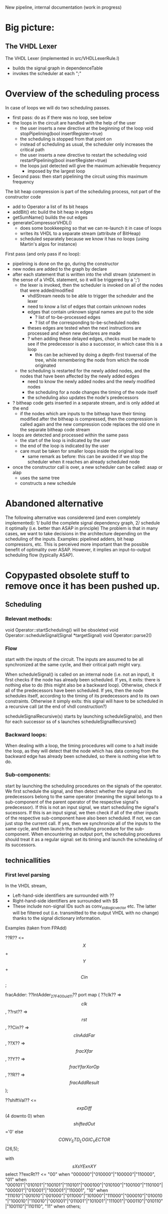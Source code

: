New pipeline, internal documentation (work in progress)

* Big picture:
** The VHDL Lexer
The VHDL Lexer (implemented in src/VHDLLexerRule.l) 
- builds the signal graph in dependenceTable
- invokes the scheduler at each ";"


* Overview of the scheduling process

In case of loops we will do two scheduling passes.
- first pass: do as if there was no loop, see below
- the loops in the circuit are handled with the help of the user
	- the user inserts a new directive at the beginning of the loop
  		void stopPipelining(bool insertRegister=true)
	- the scheduling is stopped from that point on
	- instead of scheduling as usual, the scheduler only increases the critical path
	- the user inserts a new directive to restart the scheduling
  		void restartPipelining(bool insertRegister=true)
  - the loops just detected will give the maximum achievable frequency
   	- imposed by the largest loop
- Second pass: then start pipelining the circuit using this maximum frequency


The bit heap compression is part of the scheduling process, not part of the constructor code
 - add to Operator a list of its bit heaps
 - addBit() etc build the bit heap in edges
 - getSumName() builds the out edges
 - generateCompressorVHDL() 
    - does some bookkeeping so that we can re-launch it in case of loops
    - writes its VHDL to a separate stream (attribute of BitHeap)
    - scheduled separately because we know it has no loops (using Martin's algos for instance)

First pass (and only pass if no loop):  
- pipelining is done on the go, during the constructor
- new nodes are added to the graph by declare
- after each statement that is written into the vhdl stream (statement in the sense of a VHDL statement, so it will be triggered by a ';')
	- the lexer is invoked, then the scheduler is invoked on all of the nodes that were added/modified
		- vhdlStream needs to be able to trigger the scheduler and the lexer
		- need to know a list of edges that contain unknown nodes
		- edges that contain unknown signal names are put to the side
			- ? list of to-be-processed edges
			- ? list of the corresponding to-be-scheduled nodes
		- theses edges are tested when the next instructions are processed and when new declares are made
		- ? when adding these delayed edges, checks must be made to see if the predecessor is also a successor, in which case this is a loop
			- this can be achieved by doing a depth-first traversal of the tree, while remembering the node from which the node originated
	- the scheduling is restarted for the newly added nodes, and the nodes that have been affected by the newly added edges
		- need to know the newly added nodes and the newly modified nodes
		- the scheduling for a node changes the timing of the node itself
		- the scheduling also updates the node's predecessors
- ? bitheap code gets inserted in a separate stream, and is only added at the end
	- if the nodes which are inputs to the bitheap have their timing modified after the bitheap is compressed, then the compression is called again and the new compression code replaces the old one in the separate bitheap code stream
- loops are detected and processed within the same pass
	- the start of the loop is indicated by the user
	- the end of the loop is indicated by the user
	- care must be taken for smaller loops inside the original loop
		- same remark as before: this can be avoided if we stop the scheduler when it reaches an already scheduled node
- once the constructor call is over, a new scheduler can be called: asap or alap
	- uses the same tree
	- constructs a new schedule


* Abandoned alternative 
The following alternative was considerered (and even completely implemented):
1/ build the complete signal dependency graph, 
2/ schedule it optimally (i.e. better than ASAP in principle)
The problem is that in many cases, we want to take decisions in the architecture depending on the scheduling of the inputs.
Examples: pipelined adders, bit heap compressors, etc.
This is perceived more important than the possible benefit of optimality over ASAP.
However, it implies an input-to-output scheduling flow (typically ASAP).


* Copypasted obsolete stuff to remove once it has been pushed up.
** Scheduling  


*** Relevant methods: 
void Operator::startScheduling() will be obsoleted
void Operator::scheduleSignal(Signal *targetSignal)
void Operator::parse2()

*** Flow
start with the inputs of the circuit. 
The inputs are assumed to be all synchronized at the same cycle, and their critical path might vary.

When scheduleSignal() is called on an internal node (i.e. not an input), it first checks if the node has already been scheduled. 
If yes,	it exits:  there is nothing else to do (this might also be a backward loop).
Otherwise, check if all of the predecessors have been scheduled.
If yes, then the node schedules itself, according to the timing of its predecessors and to its own constraints.
Otherwise it simply exits: this signal will have to be scheduled in a recursive call (at the end of vhdl construction?)

scheduleSignalRecursive(s) starts by launching scheduleSignal(s), and then for each successor ss of s launches scheduleSignalRecursive()

*** Backward loops:
 When dealing with a loop, the timing procedures will come
		to a halt inside the loop, as they will detect that the node which has
		data coming from the backward edge has already been scheduled, so there
		is nothing else left to do.

*** Sub-components:
 start by launching the scheduling procedures on the signals
		of the operator.
		We first schedule the signal, and then detect whether the signal and
		its predecessors belong to the same operator (meaning the signal belongs to
		a sub-component of the parent operator of the respective signal's predecessor).
		If this is not an input signal, we start scheduling the signal's sucessors.
		If this is an input signal, we then check if all of the other inputs of the
		respective sub-component have also been scheduled. If not, we can just
		stop the current call. If yes, then we synchronize all of the inputs to
		the same cycle, and then launch the scheduling procedure for the
		sub-component.
		When encountering an output port, the scheduling procedures should
		treat it as a regular signal: set its timing and launch the scheduling
		of its successors.

** technicallities
*** First level parsing
In the VHDL stream,
- Left-hand-side identifiers are surrounded with ??
- Right-hand-side identifiers are surrounded with $$
- These include non-signal IDs such as conv_std_logic_vector etc.
  The latter will be filtered out (i.e. transmitted to the output VHDL with no change) thanks to the signal dictionary information.
Examples (taken from FPAdd)

   ??R?? <= $$X$$ + $$Y$$ + $$Cin$$;

   fracAdder: ??IntAdder_27_F400_uid11??
      port map ( ??clk??  => $$clk$$,
                 ??rst??  => $$rst$$,
                 ??Cin?? => $$cInAddFar$$,
                 ??X?? => $$fracXfar$$,
                 ??Y?? => $$fracYfarXorOp$$,
                 ??R?? => $$fracAddResult$$);

   ??shiftVal?? <= $$expDiff$$(4 downto 0) when $$shiftedOut$$='0' else $$CONV_STD_LOGIC_VECTOR$$(26,5);

   with $$sXsYExnXY$$ select 
   ??excRt?? <= "00" when "000000"|"010000"|"100000"|"110000",
      "01" when "000101"|"010101"|"100101"|"110101"|"000100"|"010100"|"100100"|"110100"|"000001"|"010001"|"100001"|"110001",
      "10" when "111010"|"001010"|"001000"|"011000"|"101000"|"111000"|"000010"|"010010"|"100010"|"110010"|"001001"|"011001"|"101001"|"111001"|"000110"|"010110"|"100110"|"110110", 
      "11" when others;
